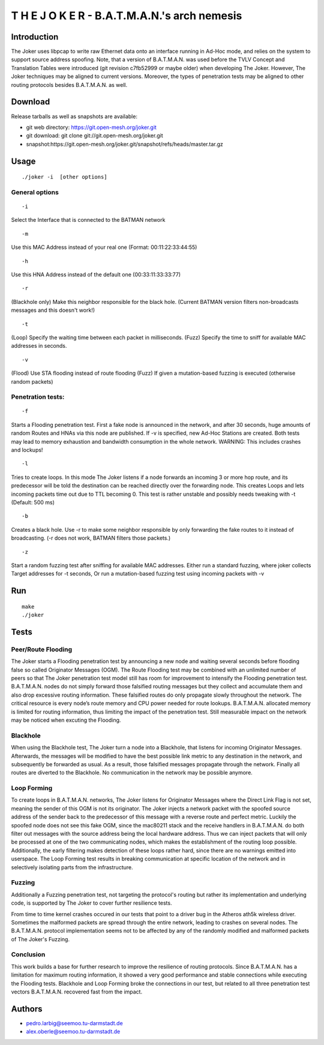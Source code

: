 .. SPDX-License-Identifier: GPL-2.0

T H E J O K E R - B.A.T.M.A.N.'s arch nemesis
=============================================

Introduction
------------

The Joker uses libpcap to write raw Ethernet data onto an interface
running in Ad-Hoc mode, and relies on the system to support source
address spoofing.
Note, that a version of B.A.T.M.A.N. was used before the TVLV Concept
and Translation Tables were introduced (git revision c7fb52999 or
maybe older) when developing The Joker.
However, The Joker techniques may be aligned to current versions.
Moreover, the types of penetration tests may be aligned to other
routing protocols besides B.A.T.M.A.N. as well.

Download
--------

Release tarballs as well as snapshots are available:

* git web directory: https://git.open-mesh.org/joker.git
* git download: git clone git://git.open-mesh.org/joker.git
* snapshot:https://git.open-mesh.org/joker.git/snapshot/refs/heads/master.tar.gz

Usage
-----

::

     ./joker -i  [other options]

General options
~~~~~~~~~~~~~~~

::

    -i 

Select the Interface that is connected to the BATMAN network

::

    -m 

Use this MAC Address instead of your real one (Format:
00:11:22:33:44:55)

::

    -h 

Use this HNA Address instead of the default one (00:33:11:33:33:77)

::

    -r 

(Blackhole only) Make this neighbor responsible for the black hole.
(Current BATMAN version filters non-broadcasts messages and this
doesn't work!)

::

    -t 

(Loop) Specify the waiting time between each packet in milliseconds.
(Fuzz) Specify the time to sniff for available MAC addresses in
seconds.

::

    -v

(Flood) Use STA flooding instead of route flooding
(Fuzz) If given a mutation-based fuzzing is executed (otherwise random
packets)

Penetration tests:
~~~~~~~~~~~~~~~~~~

::

    -f

Starts a Flooding penetration test. First a fake node is announced in
the network, and after 30 seconds,
huge amounts of random Routes and HNAs via this node are published.
If -v is specified, new Ad-Hoc Stations are created. Both tests may
lead to memory exhaustion
and bandwidth consumption in the whole network. WARNING: This includes
crashes and lockups!

::

    -l

Tries to create loops. In this mode The Joker listens if a node
forwards an incoming 3 or more
hop route, and its predecessor will be told the destination can be
reached directly over the
forwarding node. This creates Loops and lets incoming packets time out
due to TTL becoming 0.
This test is rather unstable and possibly needs tweaking with -t
(Default: 500 ms)

::

    -b

Creates a black hole. Use -r to make some neighbor responsible by only
forwarding the fake
routes to it instead of broadcasting. (-r does not work, BATMAN
filters those packets.)

::

    -z

Start a random fuzzing test after sniffing for available MAC
addresses.
Either run a standard fuzzing, where joker collects Target addresses
for -t seconds,
Or run a mutation-based fuzzing test using incoming packets with -v

Run
---

::

    make
    ./joker

Tests
-----

Peer/Route Flooding
~~~~~~~~~~~~~~~~~~~

The Joker starts a Flooding penetration test by announcing a new node
and waiting several seconds before flooding false so called Originator
Messages (OGM).
The Route Flooding test may be combined with an unlimited number of
peers so that The Joker penetration test model still has room for
improvement to intensify the Flooding penetration test.
B.A.T.M.A.N. nodes do not simply forward those falsified routing
messages but they collect and accumulate them and also drop excessive
routing information.
These falsified routes do only propagate slowly throughout the
network.
The critical resource is every node’s route memory and CPU power
needed for route lookups.
B.A.T.M.A.N. allocated memory is limited for routing information, thus
limiting the impact of the penetration test.
Still measurable impact on the network may be noticed when excuting
the Flooding.

Blackhole
~~~~~~~~~

When using the Blackhole test, The Joker turn a node into a Blackhole,
that listens for incoming Originator Messages.
Afterwards, the messages will be modified to have the best possible
link metric to any destination in the network, and subsequently be
forwarded as usual.
As a result, those falsified messages propagate through the network.
Finally all routes are diverted to the Blackhole.
No communication in the network may be possible anymore.

Loop Forming
~~~~~~~~~~~~

To create loops in B.A.T.M.A.N. networks, The Joker listens for
Originator Messages where the Direct Link Flag is not set, meaning the
sender of this OGM is not its originator.
The Joker injects a network packet with the spoofed source address of
the sender back to the predecessor of this message with a reverse
route and perfect metric.
Luckily the spoofed node does not see this fake OGM, since the
mac80211 stack and the receive handlers in B.A.T.M.A.N. do both filter
out messages with the source address being the local hardware address.
Thus we can inject packets that will only be processed at one of the
two communicating nodes, which makes the establishment of the routing
loop possible.
Additionally, the early filtering makes detection of these loops
rather hard, since there are no warnings emitted into userspace.
The Loop Forming test results in breaking communication at specific
location of the network and in selectively isolating parts from the
infrastructure.

Fuzzing
~~~~~~~

Additionally a Fuzzing penetration test, not targeting the protocol's
routing but rather its implementation and underlying code,
is supported by The Joker to cover further resilience tests.

From time to time kernel crashes occured in our tests that point to a
driver bug in the Atheros ath5k wireless driver.
Sometimes the malformed packets are spread through the entire network,
leading to crashes on several nodes.
The B.A.T.M.A.N. protocol implementation seems not to be affected by
any of the randomly modified and malformed packets of The Joker's
Fuzzing.

Conclusion
~~~~~~~~~~

This work builds a base for further research to improve the resilience
of routing protocols.
Since B.A.T.M.A.N. has a limitation for maximum routing information,
it showed a very good performance and stable connections while
executing the Flooding tests.
Blackhole and Loop Forming broke the connections in our test, but
related to all three penetration test vectors B.A.T.M.A.N. recovered
fast from the impact.

Authors
-------

* pedro.larbig@seemoo.tu-darmstadt.de
* alex.oberle@seemoo.tu-darmstadt.de
